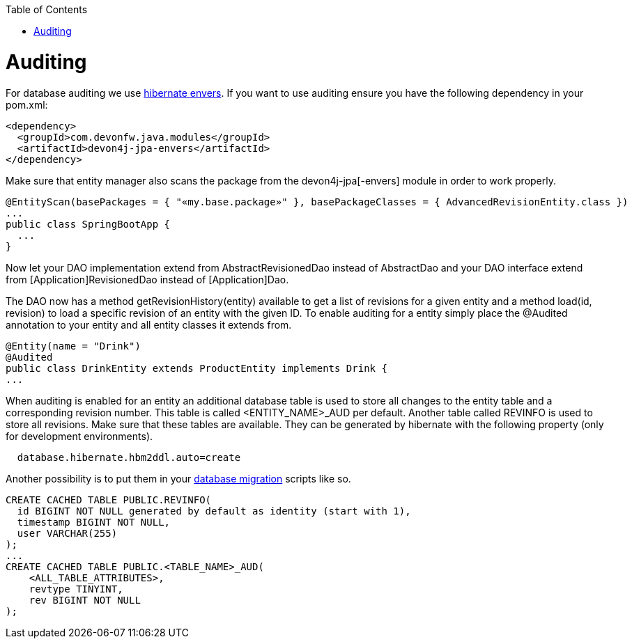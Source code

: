 :toc: macro
toc::[]

= Auditing

For database auditing we use http://envers.jboss.org/[hibernate envers]. If you want to use auditing ensure you have the following dependency in your +pom.xml+:
[source,xml]
----
<dependency>
  <groupId>com.devonfw.java.modules</groupId>
  <artifactId>devon4j-jpa-envers</artifactId>
</dependency>
----

Make sure that entity manager also scans the package from the +devon4j-jpa[-envers]+ module in order to work properly.
[source,java]
----
@EntityScan(basePackages = { "«my.base.package»" }, basePackageClasses = { AdvancedRevisionEntity.class })
...
public class SpringBootApp {
  ...
}
----

Now let your DAO implementation extend from +AbstractRevisionedDao+ instead of +AbstractDao+ and your DAO interface extend from +[Application]RevisionedDao+ instead of +[Application]Dao+.

The DAO now has a method +getRevisionHistory(entity)+ available to get a list of revisions for a given entity and a method +load(id, revision)+ to load a specific revision of an entity with the given ID.
//Auditing is not used anymore
To enable auditing for a entity simply place the +@Audited+ annotation to your entity and all entity classes it extends from.
[source,java]
----
@Entity(name = "Drink")
@Audited
public class DrinkEntity extends ProductEntity implements Drink {
...
----

When auditing is enabled for an entity an additional database table is used to store all changes to the entity table and a corresponding revision number. This table is called +<ENTITY_NAME>_AUD+ per default. Another table called +REVINFO+ is used to store all revisions. Make sure that these tables are available. They can be generated by hibernate with the following property (only for development environments).
[source, properties]
----
  database.hibernate.hbm2ddl.auto=create
----

Another possibility is to put them in your link:guide-database-migration.asciidoc[database migration] scripts like so.
[source, sql]
----
CREATE CACHED TABLE PUBLIC.REVINFO(
  id BIGINT NOT NULL generated by default as identity (start with 1),
  timestamp BIGINT NOT NULL,
  user VARCHAR(255)
);
...
CREATE CACHED TABLE PUBLIC.<TABLE_NAME>_AUD(
    <ALL_TABLE_ATTRIBUTES>,
    revtype TINYINT,
    rev BIGINT NOT NULL
);
----